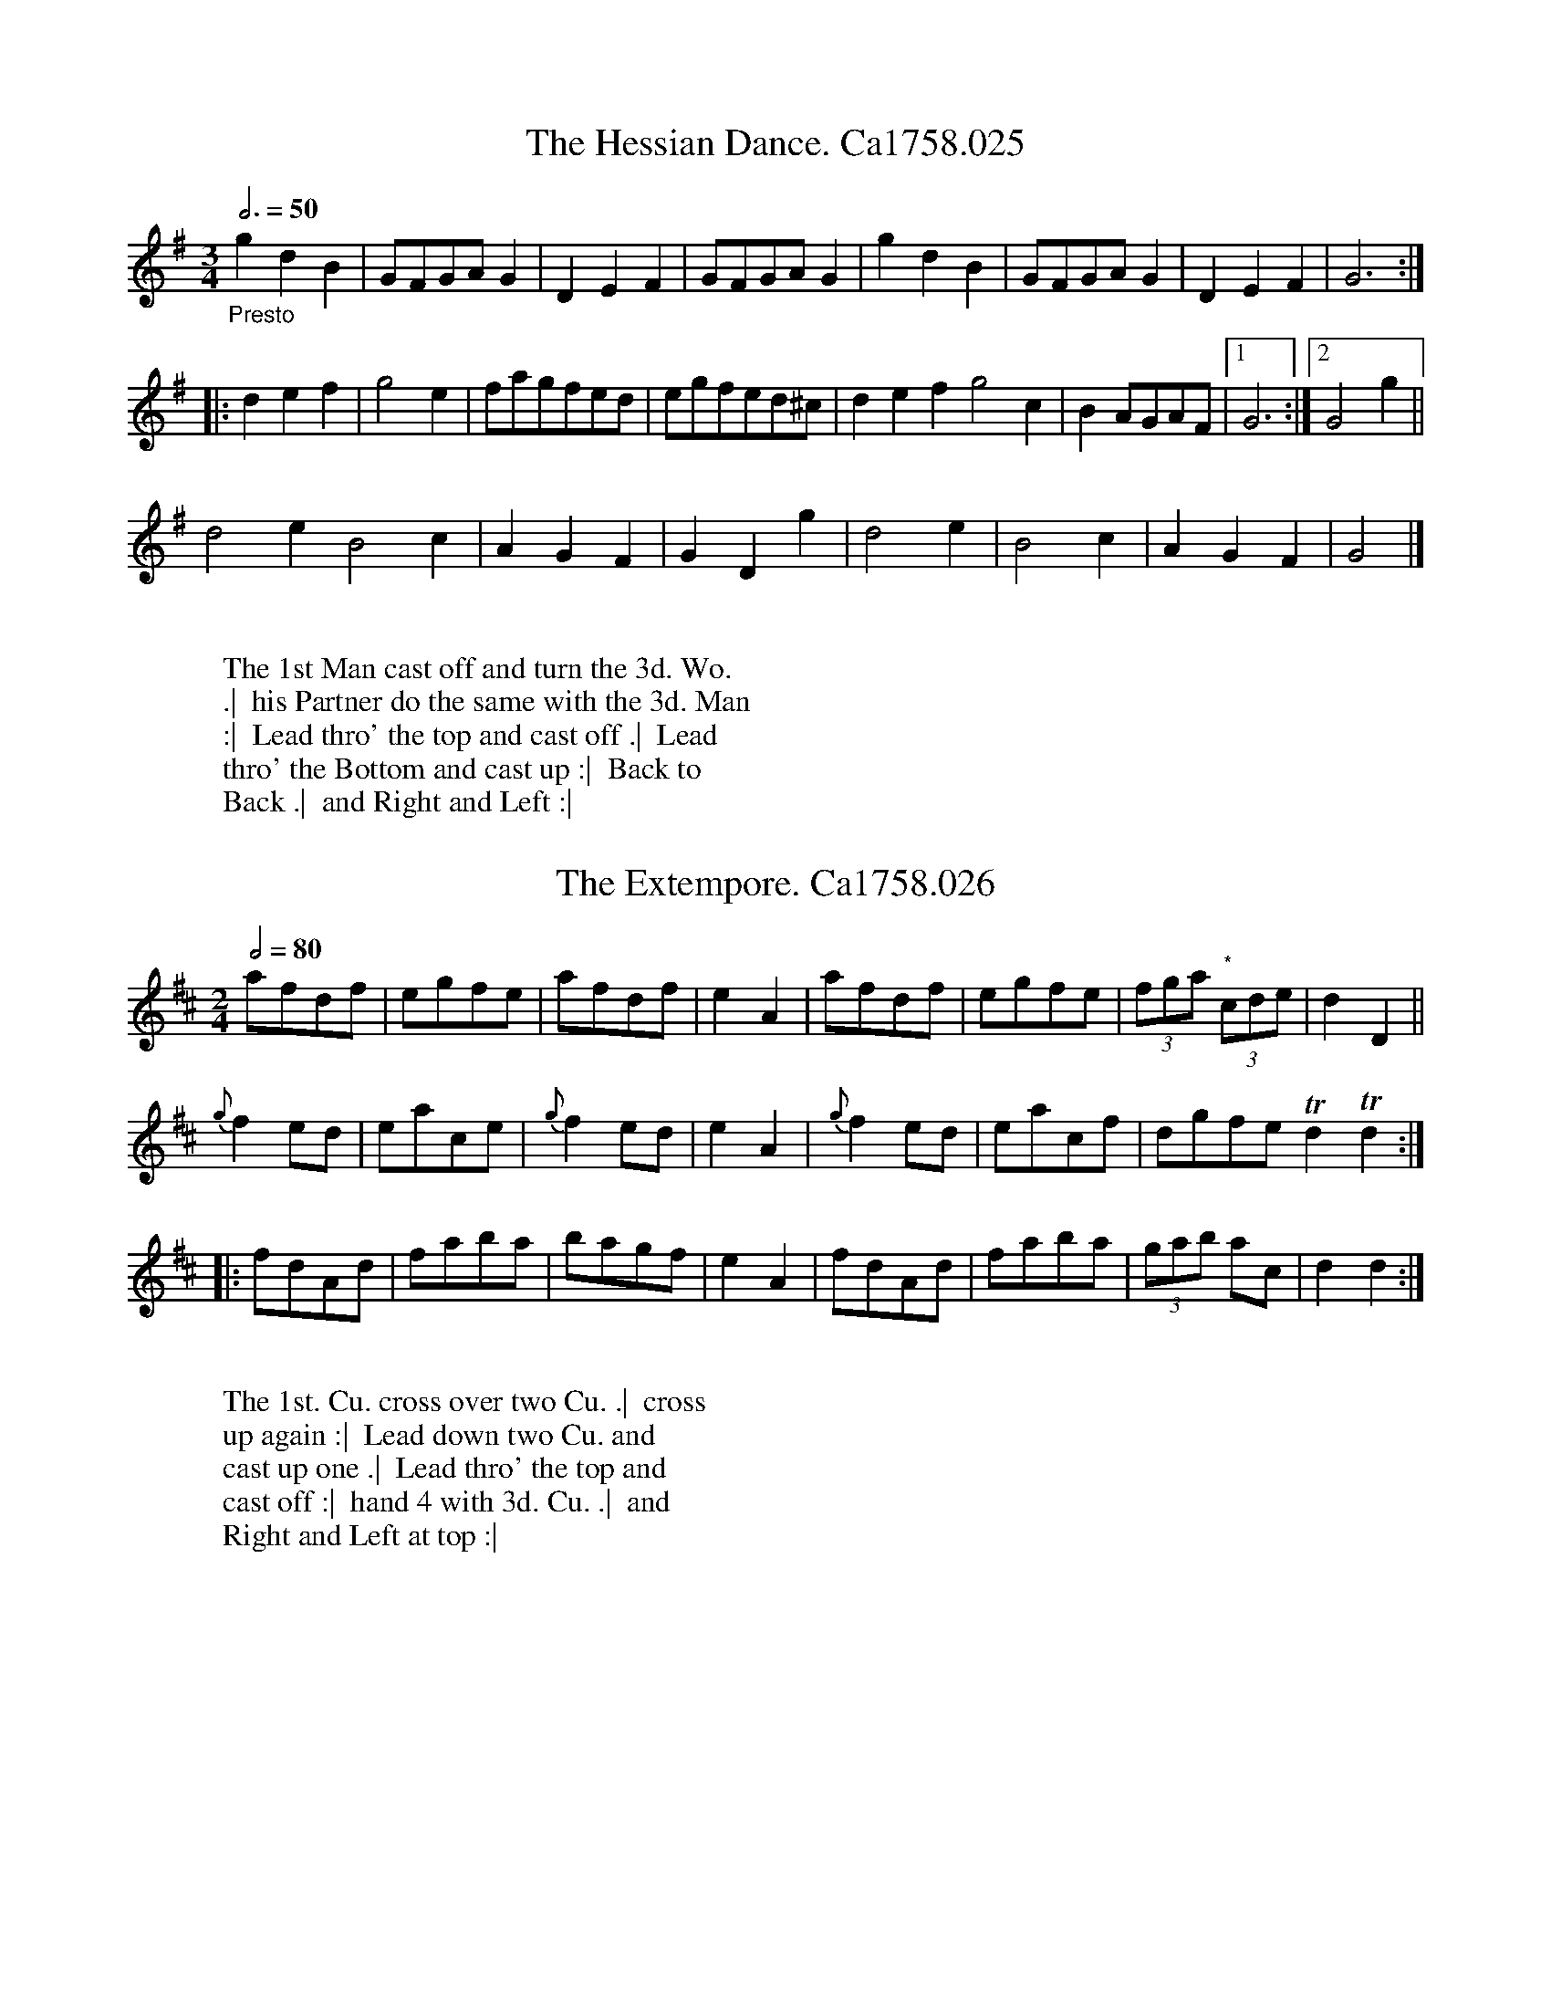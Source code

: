 %abc
%%abc-alias none
%%abc-creator ABCexplorer 1.6.1 [15/04/2017]
%Thomas Cahusac, 24 Country Dances for the Year 1758
%published London 1758
%Mitchell Library, Glasgow, M9200
%Transcribed into ABC by Mike Hicken
%for the Village Music Project
%28/5/15
%4/2017 definite articles

X:1
T:Hessian Dance. Ca1758.025, The
M:3/4
L:1/4
B:Cahusac,T. 24 Country Dances for the Year 1758
Z:vmp.Mike Hicken 2015 www.village-music-project.org.uk
Q:3/4=50
K:G
"_Presto" gdB|G/F/G/A/ G|DEF|G/F/G/A/ G|gdB|G/F/G/A/ G|DEF|G3 :|
|: def|g2e|f/a/g/f/e/d/|e/g/f/e/d/^c/|def g2c|B A/G/A/F/|1 G3 :|2 G2g||
d2e B2c|AGF|GDg|d2e|B2c|AGF|G2 |]
W:
W: The 1st Man cast off and turn the 3d. Wo.
W: .|  his Partner do the same with the 3d. Man
W: :|  Lead thro' the top and cast off .|  Lead
W: thro' the Bottom and cast up :|  Back to
W: Back .|  and Right and Left :|

X:2
T:Extempore. Ca1758.026, The
M:2/4
Q:1/2=80
L:1/8
B:Cahusac,T. 24 Country Dances for the Year 1758
Z:vmp.Mike Hicken 2015 www.village-music-project.org.uk
N:* In the original these three notes are shown as quavers.
N: I have shown them as another triplet to give the correct bar length.
K:D
afdf|egfe|afdf|e2A2|afdf|egfe|(3fga "*" (3cde|d2D2||
{g}f2 ed|eace|{g}f2 ed|e2A2|{g}f2 ed|eacf|dgfe Td2 Td2 :|
|: fdAd|faba|bagf|e2A2|fdAd|faba|(3gab ac|d2d2 :|
W:
W: The 1st. Cu. cross over two Cu. .|  cross
W: up again :|  Lead down two Cu. and
W: cast up one .|  Lead thro' the top and
W: cast off :|  hand 4 with 3d. Cu. .|  and
W: Right and Left at top :|

X:3
T:Lord Boyd's Reel. Ca1758.027
R:Reel
M:C|
L:1/8
Q:1/2=85
B:Cahusac,T. 24 Country Dances for the Year 1758
Z:vmp.Mike Hicken 2015 www.village-music-project.org.uk
N:* There is no repeat sign shown here in the original.
K:A
cAcA eAaA|cAeA f2e2|cAcA eAaA| f/g/a dc Tc2 B2 :|
|: BEdB cAec|^dBag f2e2| Tf<g af ecaf|edcB A2A2 "*":|
W:
W: The 1st. Cu. cast off two Cu. .|  lead up
W: to the top and cast off :|  then set contra-
W:ry Corners and not turn but set Part-
W: ners .|  the other Corners the same :| then
W: turn contrary Corners with Right hands
W: and Partners with Left .|  the
W: other corners the same :|  then
W: lead thro' Bottom and top cast
W: off and turn :|

X:4
T:We'll all be merry before we go. Ca1758.028
M:C|
L:1/8
Q:1/2=90
B:Cahusac,T. 24 Country Dances for the Year 1758
Z:vmp.Mike Hicken 2015 www.village-music-project.org.uk
N:* There is no repeat sign shown here in the original.
K:G
g(f/g/a)f gedB|g(f/g/a)f e2a2|g(f/g/a)f gedB| gedB A2e2:|
|: BG-G(A B)GdG| BG-GA BdA2|BG-G(A B)def|g>age dB G2 :|
|: gBB/B/B dBgB| gB/B/BB a>bag|gBB/B/B dgdB|egdg Bg A2 "*":|
W:
W: The 1st. Man half figure round the 2d.
W: Man and the 2d. Wo. half figure round
W: the 1st. Wo. at the same time .|  the 1st.
W: Wo. and 2d. Man do the same :|  the
W: 1st. Cu. gallop down two Cu. up again
W: and cast off .|  the 2d. Cu. do the same
W: :|  Cross over half figure .|  Right
W: and Left :|

X:5
T:Miss Cartwright's March. Ca1758.029
R:March
M:6/8
L:1/8
Q:3/8=110
B:Cahusac,T. 24 Country Dances for the Year 1758
Z:vmp.Mike Hicken 2015 www.village-music-project.org.uk
K:Bb
DFB TB2c|dBB TB2g|fed cBc|dBB TB2f|
dfd cfc|Bba gf=e|fcB ABG|AFF F3 :|
|: AcA (gf)A|BBB TB3| GAB GFE|TE3D3|
GBG FBF|Eed cBA|BFE DEC|DB,B, B,3 :|
W:
W: The 1st. Cu. cast off one Cu. and the Man
W: hands round with the 3d. Cu. and the Wo.
W: with the 2d. Cu. at the same Time .|  the
W: Man heys with the 3d. Cu. and the Wo. with
W: the 2d. Cu. :|  Hands six round .|  and Right and Left at top :|

X:6
T:Arne's Jigg. Ca1758.030
R:Jigg
M:C|
L:1/8
B:Cahusac,T. 24 Country Dances for the Year 1758
Z:vmp.Mike Hicken 2015 www.village-music-project.org.uk
N:* Parts of bar 4 are difficult to read but I have used James Biggins MS, Leeds, 1779 (biggins.abc)
N: from the Village Music Project to decipher it.
N:** The second time through this needs to be a quaver.
Q:1/2=80
K:G
G2 BG (B/c/d)BG|F2 AF A/B/c AG|G2 BG (de/f/)gB|"*"cAdB G/G/G "**"G2 :|!
|:d|g2bg afed|e2f2gagd|g2bg afed|(e/f/g) (f/g/a)g3B|!
ceAc BdGB|Aagf edcB|ceAc BdGB|A/B/c AF G2G,2 "*":|
W:
W: The 1st. and 2d. Cu Right and left
W: half round .|  the same back again :|
W: then set contrary Corners and turn
W: the other Corners the same .|  Back
W: to Back with your Partner & Right
W: and Left at top :|

X:7
T:Trip to Ninny. Ca1758.031
M:C
L:1/8
Q:1/2=80
B:Cahusac,T. 24 Country Dances for the Year 1758
Z:vmp.Mike Hicken 2015 www.village-music-project.org.uk
N:* There is no repeat sign shown here in the original.
K:G
TB>A"_keysig 2 sharps in MS"Bc d2 ge|dBBd cAAc|TB>ABc d2g2| f/g/agf g2G2 :|
|: g2g/a/b af d2|cBce dB G2| egfa gedc|BAGF G2G,2 "*":|
W:
W: The 1st. Cu. cross over and turn .|  Cross
W: up again and turn :|  set across and turn
W: .|  the Wo. do the same :|  Hands across
W: all 4 .|  and back again :|  Cross over
W: two Cu. lead up to the top foot it and
W: cast off:|

X:8
T:Merry Polley. Ca1758.032
M:2/4
L:1/8
Q:1/2=60
B:Cahusac,T. 24 Country Dances for the Year 1758
Z:vmp.Mike Hicken 2015 www.village-music-project.org.uk
N:* There is no repeat sign shown here in the original.
K:Bb
(d//c//B3/) (d//c//B3/) |bf Tf2|ecTBA|(3ABc B2|(d//c//B3/) (d//c//B3/) |bg Tg2|afc=e|(3efg f2 :|
|: (d//c//B3/) (d//c//B3/)|_af Tf2|e//d//c3/ (ab)|TB2A2|GEec|dBbf|(g//a//b3/) dc|B2 BTB "*":|
W:
W: The 1st. Cu. lead thro' the 2d. Cu.
W: and cast up .|  Back to Back & cast
W: off :|  hands round with the 2d.
W: Cu. .|  and Right and Left :|

X:9
T:De'l take the Wars. Ca1758.033
M:C|
L:1/8
Q:1/4=100
B:Cahusac,T. 24 Country Dances for the Year 1758
Z:vmp.Mike Hicken 2015 www.village-music-project.org.uk
N:* There is no repeat sign shown here in the original.
K:D
d2 (d//e//f3/) (f<e)(d<c)|(d<A) (B//c//d3/) (B<A)(G<F)|(F<A)(A<d) (d<e) (e//f//g3/)|(f//g//a3/) gf Tf2e2|
d2 (d//e//f3/) f<ed<c|d<A (B//c//d3/) (B<A)(G<F)|(F<A)(A<d) (d<e) (e//f//g3/)|(e//g//a3/) gf (e//d//c3/) d2 :|
|:f2 (f//g//a) (f<d)(f<d)|e2 (f//^g//a3/) (e<c)(e<c)|f>gf>d e>fe>c|d>ed>c B2 cd|A>BA>F A2 (B//c//d3/)|
G<FE<D A2A2|B>cB>G B2 ef|g<fe<d {d}c2B2|ABAF A2 fg|a<fg<e d4"*" :|
W:
W: The 1st. Cu. cross over and turn the 2d. Cu. do the same .|
W: the 1st. Man heys on his own side turn his Partner with
W: his Right hand into his own Place the 2d. Man with his
W: Left in his Partners Place then the 2d. Wo. then the 3d. Man
W: and turn the 3d. Wo. with both hands into contrary Places :|
W: the 1st. Wo. heys on her own side then turn Right hand
W: Left untill she has replaced them into their own Places and
W: turns her Partner with both hands :|
W: NB To begin again Lead up one Cu. and cast off and turn.
W: First Strain once. (unable to read this line)

X:10
T:Hessian Camp. Ca1758.034
M:2/4
L:1/8
Q:1/4=100
B:Cahusac,T. 24 Country Dances for the Year 1758
Z:vmp.Mike Hicken 2015 www.village-music-project.org.uk
N:* There is no repeat sign shown here in the original.
K:D
d2e2|fd2e|f2g2|af2a|af2a|ge2g|fdgf|{f}e4 :|
|:fdfa |eceg|fdgf|{f}e4|d/e/f/g/ aa|d/e/f/g/ aa|bage|d4 "*":|
W:
W: The 1st. and 2d Cu. Right hands across .|
W: Left back again :|  gallop down and up and cast
W: off .|  and Right and Left at top :|

X:11
T:Trip to Hanover. Ca1758.035, A
M:C
L:1/8
Q:1/4=120
B:Cahusac,T. 24 Country Dances for the Year 1758
Z:vmp.Mike Hicken 2015 www.village-music-project.org.uk
K:G
G/A/B/c/ dB dfgd|cBAG AFED|G/A/B/c/ dB dfga|fde^c d4 :|
|:dB/c/ dB cAFD|BA/B/ cA BGFD|G/A/B/c/ dB dfgd|BGAF G4 :|
W:
W: The 1st. Cu. lead down the 2d. Cu. &
W: cross over the 3d. Cu. .|  the same back
W: again :|  Right hands across all 4 .|
W: the same back again :|

X:12
T: Trip to Hanover (2d. Part). Ca1758.036, The
M:C|
L:1/8
Q:1/4=120
B:Cahusac,T. 24 Country Dances for the Year 1758
Z:vmp.Mike Hicken 2015 www.village-music-project.org.uk
N:* There is no repeat sign shown here in the original.
K:Gm
G/A/B/c/ dc BABG|^F/G/A/B/ cB AG^FD|G/A/B/c/ dc BABG|B2c2d4:|
|:d2 Bc/d/ eded|c2 AB/c/ dcdc|G/A/B/c/ dc BABG|A2^F2 G4 "*" :|
W:
W: The 1st. Cu. set and turn .|  change
W: sides foot it and turn :|  cast off
W: half figure and Right and Left :|

X:13
T:Roderhithe Assembly. Ca1758.037
M:6/8
L:1/8
Q:3/8=100
B:Cahusac,T. 24 Country Dances for the Year 1758
Z:vmp.Mike Hicken 2015 www.village-music-project.org.uk
N:* There is no repeat sign shown here in the original.
K:Bb
F|BFB dcB|(fg)a b2f|(ge)d (cd)e|(gf)A B2F|
BFB dcB|(fga) b2g|(ag)f (ab)g|f3f2 :|
|:f|dcB _agf|b2d e2g|f(ed) (c/d/e)B|(A/B/c)F E>DF|
GETE ecTc|dBTB g2e|(df)b {d}Tc3|B3B2 "*":|
W:
W: The 1st. Man foot it twice to the 2d. Wo. He cast off
W: and the Wo. cast up set and cast into your own Places
W: again .|  1st. Wo. and 2d. Man do the same :|  the
W: two Men lead between the two We. and foot it .|
W: the two We. do the same :|  the 1st. Cu. heys with the
W: 2d. Wo. .|  then with the 2d. Man :|  gallop down
W: and  up cast off .|  and Right and Left :|

X:14
T:Pompey. Ca1758.038
M:2/4
L:1/16
Q:1/4=80
B:Cahusac,T. 24 Country Dances for the Year 1758
Z:vmp.Mike Hicken 2015 www.village-music-project.org.uk
N:History note - Slaveowners often renamed their slaves by Pompeii and other classical names.
N:Pompey Ran Away is the title of another tune from the same period, also with a Scottish feel to it.
K:Eb
(3EEE GE BGe2|(3EEE GE DFDB,|(3EEE GE BGe>g|(3fed (3cBA B2B,2 :|
|: (3BBB dBfB a2|(3BBB eBgB b2|(3EEE GB (3EEE Ac|BAGF E2e2 "*" :|
W:
W: The 1st Man set cross & turn
W: .|  the Wo. do the same :|  cross
W: over half figure .|  Right and
W: Left :|  Set contrary Corners
W: and turn .|  the other Corners
W: the same :|  Lead out Sides
W: and turn :|

X:15
T:Bob Sanders. Ca1758.039
M:6/8
L:1/8
Q:3/8=110
B:Cahusac,T. 24 Country Dances for the Year 1758
Z:vmp.Mike Hicken 2015 www.village-music-project.org.uk
N:* There is no repeat sign shown here in the original.
K:A
E|Aec Aec|Bcd d3|cBA GAB|AED CB,A,|
Aec Ace|agf gfe|^dBd fed|eBG E2 :|
|: e|e=gf edc|dBd f^ab|dfe dcB|cAc ega|
fed cBA|GFE dBd|cBA GFE|AEC A,2 "*" :|
W:
W: Hands all Six round .|  and back again :|
W: then lead down two Cu. the 2d. and 3d. Cu. fol-
W: lows .|  foot it and turn your Partner and
W: cast off :|  the Man hands round with the 3d. Cu.
W: the Wo. heys with the 2d. Cu. .|  the Man heys with
W: the 3d. Cu. and the Wo. hands 3 with the 2d, Cu.
W: :| then lead thro' Bottom and top and turn

X:16
T:Fairy Queen. Ca1758.040, The
M:2/4
L:1/16
Q:1/4=100
B:Cahusac,T. 24 Country Dances for the Year 1758
Z:vmp.Mike Hicken 2015 www.village-music-project.org.uk
K:D
D2FA D2GB|AFDF ECB,A,|D2FA dfed|cAE^G A2A,2 :|
|: A2ce gecA|A2df afdA|FAda EGcg|fdAc d2D2 :|
W:
W: The 1st. Man turn the 2d. Wo.
W: with his Right hand and his
W: Partner with his Left .|  the
W: 1st. Wo. do the same with the
W: two Men :|  Cross over half
W: figure .|  lead thro' the Bottom
W: and cast up and turn :|

X:17
T:Village Parson. Ca1758.041, The
M:2/4
L:1/8
Q:1/2=80
B:Cahusac,T. 24 Country Dances for the Year 1758
Z:vmp.Mike Hicken 2015 www.village-music-project.org.uk
N:* There is no repeat sign shown here in the original.
K:A
B|cB/c/ dc|B2A2|EA AB c/B/c/d/ cc|cB/c/ dc|B2A2 EAAB|Bc2 :|
|:d|ef/e/ de/d/| c2d2|ef/e/ dc|B/A/B/c/ BB|ef/e/ de/d/|c2 (d/e/f)|edcB|A3 "*":|
W:
W: The 1st. Cu set and turn .|  Change
W: Sides set and turn :|  Cast off half fi-
W: gure .| and Right and Left :|

X:18
T:Crowding Jack. Ca1758.042
M:2/4
L:1/8
Q:1/2=80
B:Cahusac,T. 24 Country Dances for the Year 1758
Z:vmp.Mike Hicken 2015 www.village-music-project.org.uk
N: * These 3 quavers are not shown as a triplet in the original.
N: ** There is no repeat sign shown here in the original.
N:Crowd = fiddle
K:A
AcAe|Aaec|Acec|(3BBB GE|AcAe agfe|(3def Bd|eEGB :|
|: (3ddd ge|bedc|(3ddd fd|adcB|(3ccc ec|aedc|BABc|(3AAA A2|
eg-ge|eb-be|df-fd|da-ad|ce-ec|aedc|BABc|"*"(3AAA A2 "**":|
W:
W: The 1st. Man set Back to Back with the 2d. Wo.
W: .| the Wo. do the same with the 2d. Man :|
W: Cross over two Cu. lead up to the top foot it
W: and cast off .|  foot it Back to Back with
W: your Partner Right and Left at top :|

X:19
T:Sr. Thomas Sleeper. Ca1758.043
M:6/8
L:1/8
Q:3/8=120
B:Cahusac,T. 24 Country Dances for the Year 1758
Z:vmp.Mike Hicken 2015 www.village-music-project.org.uk
K:D
D|D2F F2A|dfe {e}d2B|Add Gdd|FdF EDC|
D2F F2A|dfe e2d|cBA EF^G|AEC A,2 :|
|:A|A2c c2e|afg afg|A2c c2e|gef g2f-|
fed cBA|BAG FED|CDE A,2C|D3D2 "*" :|
W:
W: The 1st. Cu. heys contrary sides
W:.|  then on your own sides :|  gallop
W: down and up and cast off & Right
W: and Left :|

X:20
T:Roy Stewart's Reel. Ca1758.044
R:Reel
M:C|
L:1/8
Q:1/2=80
B:Cahusac,T. 24 Country Dances for the Year 1758
Z:vmp.Mike Hicken 2015 www.village-music-project.org.uk
N: * There is a repeat sign shown here in the original.
K:F
"^Last strain once" f|AF2A c2 d/c/B/A/|BG2A BGGd|AF2A c2 (d/c/B)| AF-Ff AFF :|
"*" e|f>gaf (gf)(af)|gdd^f gdde|=fgaf gfag|fdcB AF2A|
f>gaf gfaf|gdd^f gddg|(a/g/f) (g/f/d) (f/d/c) (d/c/A)| FAfc AFF |]
W:
W: The 1st. Cu. cast off hands 4 round with the
W: 3d. Cu. .|  cast up hands 4 round with the 2d.
W: Cu. :|  Cross over two Cu. lead up to the top
W: cast off :|  then turn contrary Corners with
W: your Right hand and Partners with your
W: Left .|  the other Corners the same :|
W: and lead thro Sides and turn :|

X:21
T:Threepenny Hop. Ca1758.045, The
M:6/8
L:1/8
Q:3/8=120
B:Cahusac,T. 24 Country Dances for the Year 1758
Z:vmp.Mike Hicken 2015 www.village-music-project.org.uk
N:* There is no repeat sign shown here in the original.
N:Threepenny Hop = as opposed to an exclusive subscription dance or an assembly
K:D
d3 DFA|dfe d2B|G2b F2a|efd cBA|
d3 DFA|dfe {f}e2d|cea EB^g|a3A3 :|
|: Ace gec|Adf agf|f2e e2d|ced cBA|
BGB dBG|AFA dfa|gfe ABc|d3D3 "*" :|
W:
W: The 1st. and 2d. Cu. foot it & Right
W: and Left half round .|  the same back
W: again :|  Right hands across all 4
W: the same back again :|  Set across
W: and turn .|  the Wo. do the same :|
W: Cross over and half figure & hands
W: all six round :|

X:22
T:Horatio's Maggot. Ca1758.046
T:Maggot
M:6/8
L:1/8
Q:3/8=120
B:Cahusac,T. 24 Country Dances for the Year 1758
Z:vmp.Mike Hicken 2015 www.village-music-project.org.uk
N:* There is no repeat sign shown here in the original.
K:D
dAd f3|ecA G2E|(FD)B (AF)d|(ce)g (f2e)|
dAd f3|ef^g a2f|edc B3|A3A3 :|
|: cAc ege|edc d2c|Bcd AFd|TF3 E2A|
(BG)d (cA)g|(fd)b a2g|(f/g/a)f edc|d3D3 "*":|
W:
W: The 1st. Cu. gallop down two Cu. up a-
W: gain and cast off .|  the 2d. Cu. do the
W: same :|  the 1st Cu. change Places
W: and lead out to the Wall .|  Come
W: into their own Places and lead out on?
W: their own Sides :|  Set cross & turn .|
W: the Wo. do the same :|  Cross over
W: half figure and Right & Left

X:23
T:Alexander's March into Babylon. Ca1758.047
M:2/4
L:1/16
Q:1/4=100
B:Cahusac,T. 24 Country Dances for the Year 1758
Z:vmp.Mike Hicken 2015 www.village-music-project.org.uk
N:* There is no repeat sign shown here in the original.
K:G
Bc|dcde d2c2|BABc B2A2|G2AB c2B2|{B}A6 Bc|
dcde d2c2|BABc B2g2|f2ed e2^c2|d6 :|
|: d2|g2d2d2cB|e2d2 Td4|cded c2B2|A6 D2|
GFGA BABc|d2ef g2c2|B2AG A2D2|G6 "*" :|
W:
W: The 1st Cu. cast off one Cu. &  cross
W: over the 3d. Cu. .|  the same back
W: again :|  Cross over half figure and
W: Right and Left :|

X:24
T:Yorkshire Ned. Ca1758.048
M:6/8
L:1/8
Q:3/8=110
B:Cahusac,T. 24 Country Dances for the Year 1758
Z:vmp.Mike Hicken 2015 www.village-music-project.org.uk
N: On the repeat of this section this should be a dotted crotchet.
K:G
g|g2G G2B|AcA B2G|g2G G2B|AcA G2 :|
|:d|dBd (g/a/b)g|cAc (f/g/a)f|g2G G2B|AcA "*" G2 :|
|: bgd gdB|dBG AFD|bgd gdB|A/B/cA G3 :|
|: ded b2d|cdc a2c|BdB cec|dgf g3 :|
W:
W: The 1st. Cu. set to the 2d. Wo. and
W: not turn .|  the same to the 2d. Man
W: :|  Right hands across half round .|
W: the same back again :|  gallop down
W: and up and cast off :|  and Right
W: and Left :|


